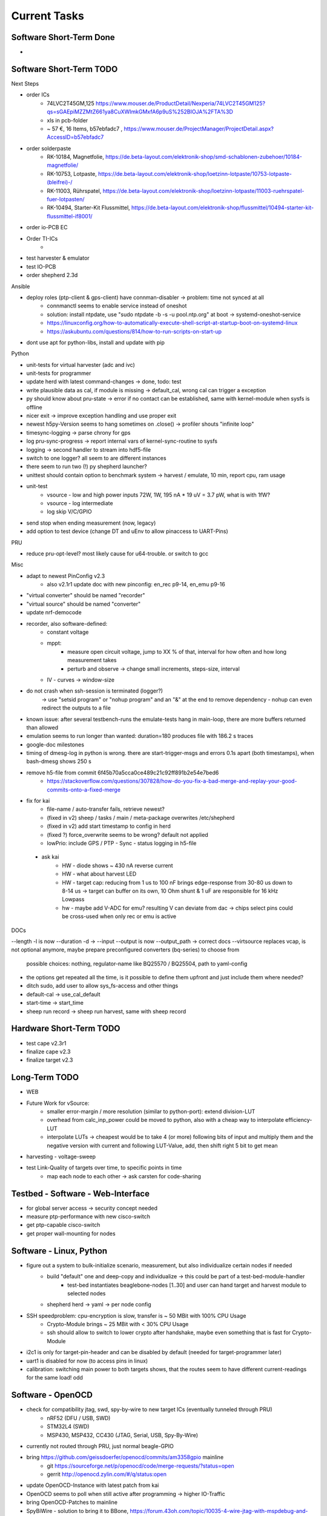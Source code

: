 Current Tasks
=============

Software Short-Term Done
------------------------

-

Software Short-Term TODO
------------------------

Next Steps

- order ICs
    - 74LVC2T45GM,125 https://www.mouser.de/ProductDetail/Nexperia/74LVC2T45GM125?qs=sGAEpiMZZMtZ661ya8CuXWImkGMxfA6p9uS%252BIOJA%2FTA%3D
    - xls in pcb-folder
    - ~ 57 €, 16 Items, b57ebfadc7 ,  https://www.mouser.de/ProjectManager/ProjectDetail.aspx?AccessID=b57ebfadc7
- order solderpaste
    - RK-10184, Magnetfolie, https://de.beta-layout.com/elektronik-shop/smd-schablonen-zubehoer/10184-magnetfolie/
    - RK-10753, Lotpaste, https://de.beta-layout.com/elektronik-shop/loetzinn-lotpaste/10753-lotpaste-(bleifrei)-/
    - RK-11003, Rührspatel, https://de.beta-layout.com/elektronik-shop/loetzinn-lotpaste/11003-ruehrspatel-fuer-lotpasten/
    - RK-10494, Starter-Kit Flussmittel, https://de.beta-layout.com/elektronik-shop/flussmittel/10494-starter-kit-flussmittel-if8001/
- order io-PCB EC
- Order TI-ICs
    -
- test harvester & emulator
- test IO-PCB
- order shepherd 2.3d


Ansible

- deploy roles (ptp-client & gps-client) have connman-disabler -> problem: time not synced at all
    - connmanctl seems to enable service instead of oneshot
    - solution: install ntpdate, use "sudo ntpdate -b -s -u pool.ntp.org" at boot -> systemd-oneshot-service
    - https://linuxconfig.org/how-to-automatically-execute-shell-script-at-startup-boot-on-systemd-linux
    - https://askubuntu.com/questions/814/how-to-run-scripts-on-start-up
- dont use apt for python-libs, install and update with pip

Python

- unit-tests for virtual harvester (adc and ivc)
- unit-tests for programmer
- update herd with latest command-changes -> done, todo: test
- write plausible data as cal, if module is missing -> default_cal, wrong cal can trigger a exception
- py should know about pru-state -> error if no contact can be established, same with kernel-module when sysfs is offline
- nicer exit -> improve exception handling and use proper exit
- newest h5py-Version seems to hang sometimes on .close() -> profiler shouts "infinite loop"
- timesync-logging -> parse chrony for gps
- log pru-sync-progress -> report internal vars of kernel-sync-routine to sysfs
- logging -> second handler to stream into hdf5-file
- switch to one logger? all seem to are different instances
- there seem to run two (!) py shepherd launcher?
- unittest should contain option to benchmark system -> harvest / emulate, 10 min, report cpu, ram usage
- unit-test
    - vsource - low and high power inputs 72W, 1W, 195 nA * 19 uV = 3.7 pW, what is with 1fW?
    - vsource - log intermediate
    - log skip V/C/GPIO
- send stop when ending measurement (now, legacy)
- add option to test device (change DT and uEnv to allow pinaccess to UART-Pins)

PRU

- reduce pru-opt-level? most likely cause for u64-trouble. or switch to gcc

Misc

- adapt to newest PinConfig v2.3
    - also v2.1r1 update doc with new pinconfig: en_rec p9-14, en_emu p9-16
- "virtual converter" should be named "recorder"
- "virtual source" should be named "converter"
- update nrf-democode
- recorder, also software-defined:
    - constant voltage
    - mppt:
        - measure open circuit voltage, jump to XX % of that, interval for how often and how long measurement takes
        - perturb and observe -> change small increments, steps-size, interval
    - IV - curves -> window-size
- do not crash when ssh-session is terminated (logger?)
    -> use "setsid program" or "nohup program" and an "&" at the end to remove dependency
    - nohup can even redirect the outputs to a file
- known issue: after several testbench-runs the emulate-tests hang in main-loop, there are more buffers returned than allowed
- emulation seems to run longer than wanted: duration=180 produces file with 186.2 s traces
- google-doc milestones
- timing of dmesg-log in python is wrong. there are start-trigger-msgs and errors 0.1s apart (both timestamps), when bash-dmesg shows 250 s
- remove h5-file from commit 6f45b70a5cca0ce489c21c92ff891b2e54e7bed6
    - https://stackoverflow.com/questions/307828/how-do-you-fix-a-bad-merge-and-replay-your-good-commits-onto-a-fixed-merge

- fix for kai
    - file-name / auto-transfer fails, retrieve newest?
    - (fixed in v2) sheep / tasks / main / meta-package overwrites /etc/shepherd
    - (fixed in v2) add start timestamp to config in herd
    - (fixed ?) force_overwrite seems to be wrong? default not applied
    - lowPrio: include GPS / PTP - Sync - status logging in h5-file
 - ask kai
    - HW - diode shows ~ 430 nA reverse current
    - HW - what about harvest LED
    - HW - target cap: reducing from 1 us to 100 nF brings edge-response from 30-80 us down to 8-14 us -> target can buffer on its own, 10 Ohm shunt & 1 uF are responsible for 16 kHz Lowpass
    - hw - maybe add V-ADC for emu? resulting V can deviate from dac -> chips select pins could be cross-used when only rec or emu is active

DOCs

--length -l is now --duration -d ->
--input --output is now --output_path -> correct docs
--virtsource replaces vcap, is not optional anymore, maybe prepare preconfigured converters (bq-series) to choose from
         possible choices: nothing, regulator-name like BQ25570 / BQ25504, path to yaml-config
- the options get repeated all the time, is it possible to define them upfront and just include them where needed?
- ditch sudo, add user to allow sys_fs-access and other things
- default-cal -> use_cal_default
- start-time -> start_time
- sheep run record -> sheep run harvest, same with sheep record

Hardware Short-Term TODO
-----------------------------

- test cape v2.3r1
- finalize cape v2.3
- finalize target v2.3

Long-Term TODO
--------------

- WEB
- Future Work for vSource:
    - smaller error-margin / more resolution (similar to python-port): extend division-LUT
    - overhead from calc_inp_power could be moved to python, also with a cheap way to interpolate efficiency-LUT
    - interpolate LUTs -> cheapest would be to take 4 (or more) following bits of input and multiply them and the negative version with current and following LUT-Value, add, then shift right 5 bit to get mean
- harvesting - voltage-sweep
- test Link-Quality of targets over time, to specific points in time
    - map each node to each other -> ask carsten for code-sharing


Testbed - Software - Web-Interface
----------------------------------

- for global server access -> security concept needed
- measure ptp-performance with new cisco-switch
- get ptp-capable cisco-switch
- get proper wall-mounting for nodes

Software - Linux, Python
------------------------

- figure out a system to bulk-initialize scenario, measurement, but also individualize certain nodes if needed
   - build "default" one and deep-copy and individualize -> this could be part of a test-bed-module-handler
      - test-bed instantiates beaglebone-nodes [1..30] and user can hand target and harvest module to selected nodes
   - shepherd herd -> yaml -> per node config
- SSH speedproblem: cpu-encryption is slow, transfer is ~ 50 MBit with 100% CPU Usage
    - Crypto-Module brings ~ 25 MBit with < 30% CPU Usage
    - ssh should allow to switch to lower crypto after handshake, maybe even something that is fast for Crypto-Module

- i2c1 is only for target-pin-header and can be disabled by default (needed for target-programmer later)
- uart1 is disabled for now (to access pins in linux)
- calibration: switching main power to both targets shows, that the routes seem to have different current-readings for the same load! odd

Software - OpenOCD
------------------

- check for compatibility jtag, swd, spy-by-wire to new target ICs (eventually tunneled through PRU)
   - nRF52 (DFU / USB, SWD)
   - STM32L4 (SWD)
   - MSP430, MSP432, CC430 (JTAG, Serial, USB, Spy-By-Wire)
- currently not routed through PRU, just normal beagle-GPIO
- bring https://github.com/geissdoerfer/openocd/commits/am3358gpio mainline
    - git https://sourceforge.net/p/openocd/code/merge-requests/?status=open
    - gerrit http://openocd.zylin.com/#/q/status:open
- update OpenOCD-Instance with latest patch from kai
- OpenOCD seems to poll when still active after programming -> higher IO-Traffic
- bring OpenOCD-Patches to mainline
- SpyBiWire - solution to bring it to BBone, https://forum.43oh.com/topic/10035-4-wire-jtag-with-mspdebug-and-raspberry-pi-gpio/
